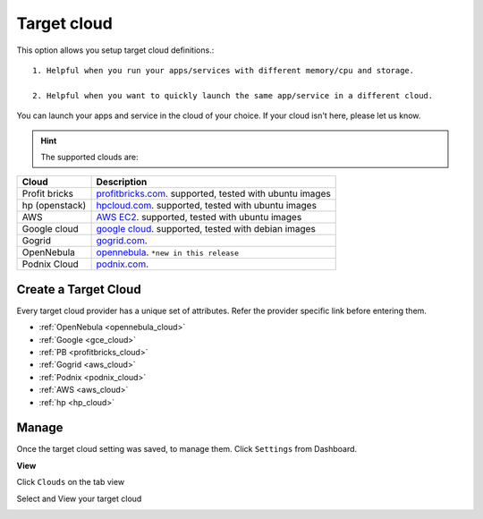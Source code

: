 .. _targetcloud:


#####################
Target cloud
#####################

This option allows you setup target cloud definitions.::

   1. Helpful when you run your apps/services with different memory/cpu and storage. 

   2. Helpful when you want to quickly launch the same app/service in a different cloud.

You can launch your apps and service in the cloud of your choice. If your cloud isn't here, please let us know. 


.. hint:: The supported clouds are:


+------------------------+----------------------------------------------------------------------+
| Cloud                  | Description                                                          |
|                        |                                                                      |
+========================+======================================================================+
| Profit bricks          | `profitbricks.com <https://www.profitbricks.com>`_.                  |
|                        | supported, tested with ubuntu images                                 |
+------------------------+----------------------------------------------------------------------+
| hp (openstack)         | `hpcloud.com <https://console.hpcloud.com>`_.                        |
|                        | supported, tested with ubuntu images                                 |
+------------------------+----------------------------------------------------------------------+
| AWS                    | `AWS EC2 <https://console.aws.amazon.com/console/homem>`_.           |
|                        | supported, tested with ubuntu images                                 |
+------------------------+----------------------------------------------------------------------+
| Google cloud           | `google cloud <https://cloud.google.com/>`_.                         |
|                        | supported, tested with debian images                                 |
+------------------------+----------------------------------------------------------------------+
| Gogrid                 | `gogrid.com <http://www.gogrid.com>`_.                               |
|                        |                                                                      |
+------------------------+----------------------------------------------------------------------+
| OpenNebula             | `opennebula <http://opennebula.org>`_.                               |
|                        | ``*new in this release``                                             |
+------------------------+----------------------------------------------------------------------+
| Podnix Cloud           | `podnix.com <https://www.podnix.com>`_.                              |
|                        |                                                                      |
+------------------------+----------------------------------------------------------------------+

Create a Target Cloud
=========================

Every target cloud provider has a unique set of attributes. Refer the provider specific link before entering them.

- :ref:`OpenNebula <opennebula_cloud>`
- :ref:`Google <gce_cloud>`
- :ref:`PB <profitbricks_cloud>`
- :ref:`Gogrid <aws_cloud>`
- :ref:`Podnix  <podnix_cloud>`
- :ref:`AWS <aws_cloud>`  
- :ref:`hp  <hp_cloud>`  



Manage
============================

Once the target cloud setting was saved, to manage them.   Click ``Settings`` from Dashboard.

.. image:: /images/manageclouds.png
 		
 		   
**View**  		
 		
Click ``Clouds`` on the tab view
             
Select and View your target cloud          

.. image:: /images/viewcloud.png
